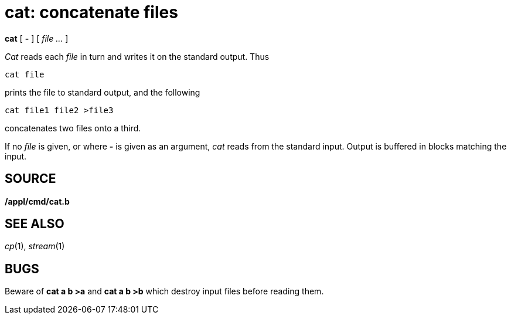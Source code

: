 = cat: concatenate files


*cat* [ *-* ] [ _file ..._ ]


_Cat_ reads each _file_ in turn and writes it on the standard output.
Thus

....
cat file
....

prints the file to standard output, and the following

....
cat file1 file2 >file3
....

concatenates two files onto a third.

If no _file_ is given, or where *-* is given as an argument, _cat_ reads
from the standard input. Output is buffered in blocks matching the
input.

== SOURCE

*/appl/cmd/cat.b*

== SEE ALSO

_cp_(1), _stream_(1)

== BUGS

Beware of *cat a b >a* and *cat a b >b* which destroy input files before
reading them.
